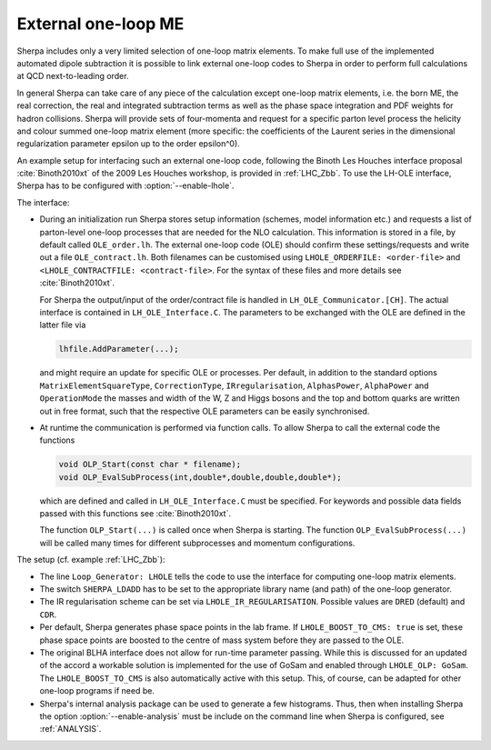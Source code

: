 .. _External one-loop ME:

********************
External one-loop ME
********************

.. index:: LHOLE_ORDERFILE
.. index:: LHOLE_CONTRACTFILE
.. index:: LHOLE_IR_REGULARISATION
.. index:: LHOLE_BOOST_TO_CMS
.. index:: LHOLE_OLP

Sherpa includes only a very limited selection of one-loop matrix
elements. To make full use of the implemented automated dipole
subtraction it is possible to link external one-loop codes to Sherpa
in order to perform full calculations at QCD next-to-leading order.

In general Sherpa can take care of any piece of the calculation except
one-loop matrix elements, i.e. the born ME, the real correction, the
real and integrated subtraction terms as well as the phase space
integration and PDF weights for hadron collisions. Sherpa will provide
sets of four-momenta and request for a specific parton level process
the helicity and colour summed one-loop matrix element (more specific:
the coefficients of the Laurent series in the dimensional
regularization parameter epsilon up to the order epsilon^0).

An example setup for interfacing such an external one-loop code,
following the Binoth Les Houches interface proposal
:cite:`Binoth2010xt` of the 2009 Les Houches workshop, is provided in
:ref:`LHC_Zbb`. To use the LH-OLE interface, Sherpa has to be
configured with :option:`--enable-lhole`.

The interface:

* During an initialization run Sherpa stores setup information
  (schemes, model information etc.) and requests a list of parton-level
  one-loop processes that are needed for the NLO calculation. This information
  is stored in a file, by default called ``OLE_order.lh``.
  The external one-loop code (OLE) should confirm these settings/requests
  and write out a file ``OLE_contract.lh``. Both filenames can be customised
  using ``LHOLE_ORDERFILE: <order-file>`` and
  ``<LHOLE_CONTRACTFILE: <contract-file>``. For the syntax of these files and
  more details see :cite:`Binoth2010xt`.

  For Sherpa the output/input of the order/contract file is handled
  in ``LH_OLE_Communicator.[CH]``.
  The actual interface is contained in ``LH_OLE_Interface.C``.
  The parameters to be exchanged with the OLE are defined in the
  latter file via

  .. code-block:: c++

     lhfile.AddParameter(...);

  and might require an update for specific OLE or processes. Per
  default, in addition to the standard options
  ``MatrixElementSquareType``, ``CorrectionType``,
  ``IRregularisation``, ``AlphasPower``, ``AlphaPower`` and
  ``OperationMode`` the masses and width of the W, Z and Higgs bosons
  and the top and bottom quarks are written out in free format, such
  that the respective OLE parameters can be easily synchronised.

* At runtime the communication is performed via function calls.
  To allow Sherpa to call the external code the functions

  .. code-block:: c++

     void OLP_Start(const char * filename);
     void OLP_EvalSubProcess(int,double*,double,double,double*);

  which are defined and called in ``LH_OLE_Interface.C`` must be
  specified.  For keywords and possible data fields passed with this
  functions see :cite:`Binoth2010xt`.

  The function ``OLP_Start(...)`` is called once when Sherpa is
  starting.  The function ``OLP_EvalSubProcess(...)`` will be called
  many times for different subprocesses and momentum configurations.

The setup (cf. example :ref:`LHC_Zbb`):

* The line ``Loop_Generator: LHOLE`` tells the code to use
  the interface for computing one-loop matrix elements.

* The switch ``SHERPA_LDADD`` has to be set to the appropriate
  library name (and path) of the one-loop generator.

* The IR regularisation scheme can be set via
  ``LHOLE_IR_REGULARISATION``. Possible values are ``DRED`` (default)
  and ``CDR``.

* Per default, Sherpa generates phase space points in the lab frame.
  If ``LHOLE_BOOST_TO_CMS: true`` is set, these phase space points are
  boosted to the centre of mass system before they are passed to the
  OLE.

* The original BLHA interface does not allow for run-time parameter
  passing. While this is discussed for an updated of the accord a
  workable solution is implemented for the use of GoSam and enabled
  through ``LHOLE_OLP: GoSam``. The ``LHOLE_BOOST_TO_CMS`` is also
  automatically active with this setup. This, of course, can be
  adapted for other one-loop programs if need be.

* Sherpa's internal analysis package can be used to generate a few
  histograms. Thus, then when installing Sherpa the option
  :option:`--enable-analysis` must be include on the command line when
  Sherpa is configured, see :ref:`ANALYSIS`.
